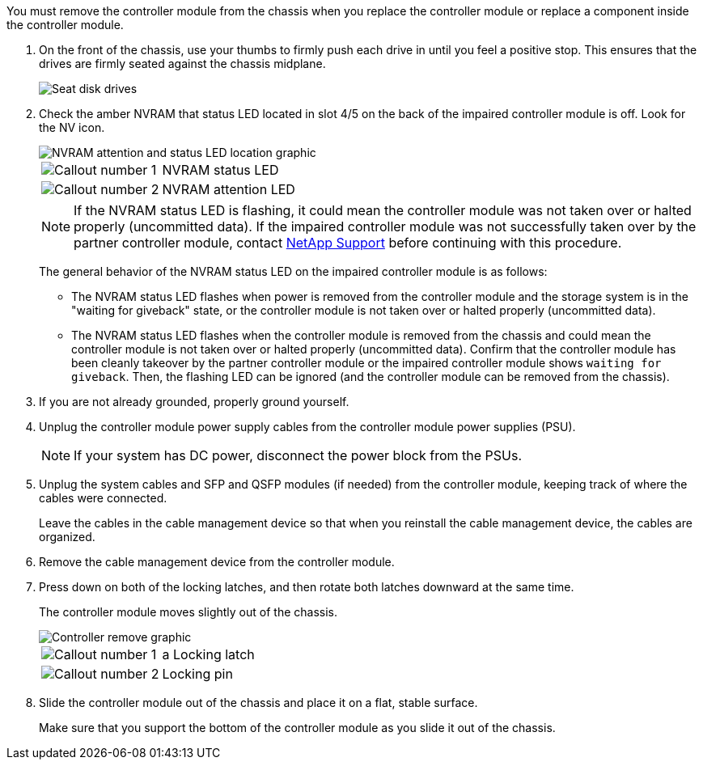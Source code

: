 // Remove the controller module - AFF A70 and AFF A90 (integrated)

You must remove the controller module from the chassis when you replace the controller module or replace a component inside the controller module.

. On the front of the chassis, use your thumbs to firmly push each drive in until you feel a positive stop. This ensures that the drives are firmly seated against the chassis midplane.  
+
image::../media/drw_a800_drive_seated_IEOPS-960.svg[Seat disk drives]
+

. Check the amber NVRAM that status LED located in slot 4/5 on the back of the impaired controller module is off. Look for the NV icon.
+
image::../media/drw_a1K-70-90_nvram-led_ieops-1463.svg[NVRAM attention and status LED location graphic]
+

[cols="1,4"]

|===
a|
image:../media/icon_round_01.png[Callout number 1] 
a|
NVRAM status LED
a|
image:../media/icon_round_02.png[Callout number 2] 
a|
NVRAM attention LED
|===

+
NOTE: If the NVRAM status LED is flashing, it could mean the controller module was not taken over or halted properly (uncommitted data). If the impaired controller module was not successfully taken over by the partner controller module, contact https://mysupport.netapp.com/site/global/dashboard[NetApp Support] before continuing with this procedure.
+

The general behavior of the NVRAM status LED on the impaired controller module is as follows: 

* The NVRAM status LED flashes when power is removed from the controller module and the storage system is in the "waiting for giveback" state, or the controller module is not taken over or halted properly (uncommitted data). 

* The NVRAM status LED flashes when the controller module is removed from the chassis and could mean the controller module is not taken over or halted properly (uncommitted data). Confirm that the controller module has been cleanly takeover by the partner controller module or the impaired controller module shows `waiting for giveback`. Then, the flashing LED can be ignored (and the controller module can be removed from the chassis).

. If you are not already grounded, properly ground yourself.
. Unplug the controller module power supply cables from the controller module power supplies (PSU).

+
NOTE: If your system has DC power, disconnect the power block from the PSUs. 
+

. Unplug the system cables and SFP and QSFP modules (if needed) from the controller module, keeping track of where the cables were connected.
+
Leave the cables in the cable management device so that when you reinstall the cable management device, the cables are organized.

. Remove the cable management device from the controller module. 
. Press down on both of the locking latches, and then rotate both latches downward at the same time.
+
The controller module moves slightly out of the chassis.
+
image::../media/drw_a70-90_pcm_remove_replace_ieops-1365.svg[Controller remove graphic]
+
[cols="1,4"]
|===
a|
image:../media/icon_round_01.png[Callout number 1] 
|a
Locking latch
a|
image:../media/icon_round_02.png[Callout number 2] 
a|
Locking pin
|===

. Slide the controller module out of the chassis and place it on a flat, stable surface.
+
Make sure that you support the bottom of the controller module as you slide it out of the chassis.
